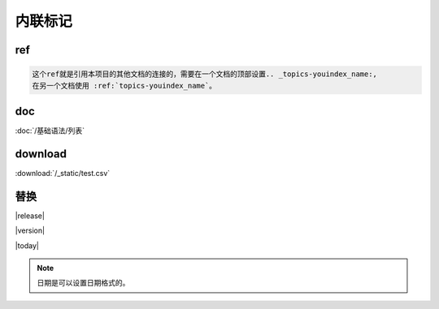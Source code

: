 ===================================
内联标记
===================================

ref  
=======================================

.. code-block:: text

    这个ref就是引用本项目的其他文档的连接的，需要在一个文档的顶部设置.. _topics-youindex_name:,
    在另一个文档使用 :ref:`topics-youindex_name`。

doc  
=======================================

:doc:`/基础语法/列表` 

download
=======================================

:download:`/_static/test.csv` 


替换
===================================

|release|

|version|

|today|

.. note:: 日期是可以设置日期格式的。
